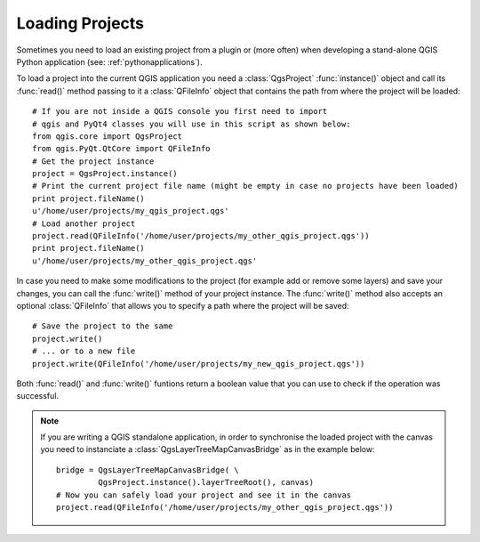 .. _loadproject:

****************
Loading Projects
****************

Sometimes you need to load an existing project from a plugin or (more often)
when developing a stand-alone QGIS Python application (see: :ref:`pythonapplications`).


.. index::
  pair: Projects; Loading

To load a project into the current QGIS application you need a :class:`QgsProject`
:func:`instance()` object and call its :func:`read()` method passing to it a
:class:`QFileInfo` object that contains the path from where the project will
be loaded::

    # If you are not inside a QGIS console you first need to import
    # qgis and PyQt4 classes you will use in this script as shown below:
    from qgis.core import QgsProject
    from qgis.PyQt.QtCore import QFileInfo
    # Get the project instance
    project = QgsProject.instance()
    # Print the current project file name (might be empty in case no projects have been loaded)
    print project.fileName()
    u'/home/user/projects/my_qgis_project.qgs'
    # Load another project
    project.read(QFileInfo('/home/user/projects/my_other_qgis_project.qgs'))
    print project.fileName()
    u'/home/user/projects/my_other_qgis_project.qgs'


In case you need to make some modifications to the project (for example
add or remove some layers) and save your changes, you can call the :func:`write()`
method of your project instance. The :func:`write()` method also accepts an optional
:class:`QFileInfo` that allows you to specify a path where the project will be saved::

    # Save the project to the same
    project.write()
    # ... or to a new file
    project.write(QFileInfo('/home/user/projects/my_new_qgis_project.qgs'))

Both :func:`read()` and :func:`write()` funtions return a boolean value that you can
use to check if the operation was successful.

.. note::

   If you are writing a QGIS standalone application, in order to synchronise the loaded project with
   the canvas you need to instanciate a :class:`QgsLayerTreeMapCanvasBridge` as in the example below::

      bridge = QgsLayerTreeMapCanvasBridge( \
               QgsProject.instance().layerTreeRoot(), canvas)
      # Now you can safely load your project and see it in the canvas
      project.read(QFileInfo('/home/user/projects/my_other_qgis_project.qgs'))
